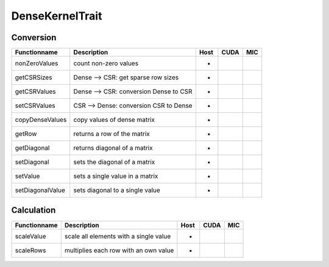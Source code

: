 DenseKernelTrait
================

Conversion
----------

========================= ============================================================= ==== ==== ===
**Functionname**          **Description**                                               Host CUDA MIC
========================= ============================================================= ==== ==== ===
nonZeroValues             count non-zero values                                         *
getCSRSizes               Dense --> CSR: get sparse row sizes                           *
getCSRValues              Dense --> CSR: conversion Dense to CSR                        *
setCSRValues              CSR --> Dense: conversion CSR to Dense                        *
copyDenseValues           copy values of dense matrix                                   *
getRow                    returns a row of the matrix                                   *
getDiagonal               returns diagonal of a matrix                                  *
setDiagonal               sets the diagonal of a matrix                                 *
setValue                  sets a single value in a matrix                               *
setDiagonalValue          sets diagonal to a single value                               *
========================= ============================================================= ==== ==== ===

Calculation
-----------

========================= ============================================================= ==== ==== ===
**Functionname**          **Description**                                               Host CUDA MIC
========================= ============================================================= ==== ==== ===
scaleValue                scale all elements with a single value                        *
scaleRows                 multiplies each row with an own value                         *
========================= ============================================================= ==== ==== ===

